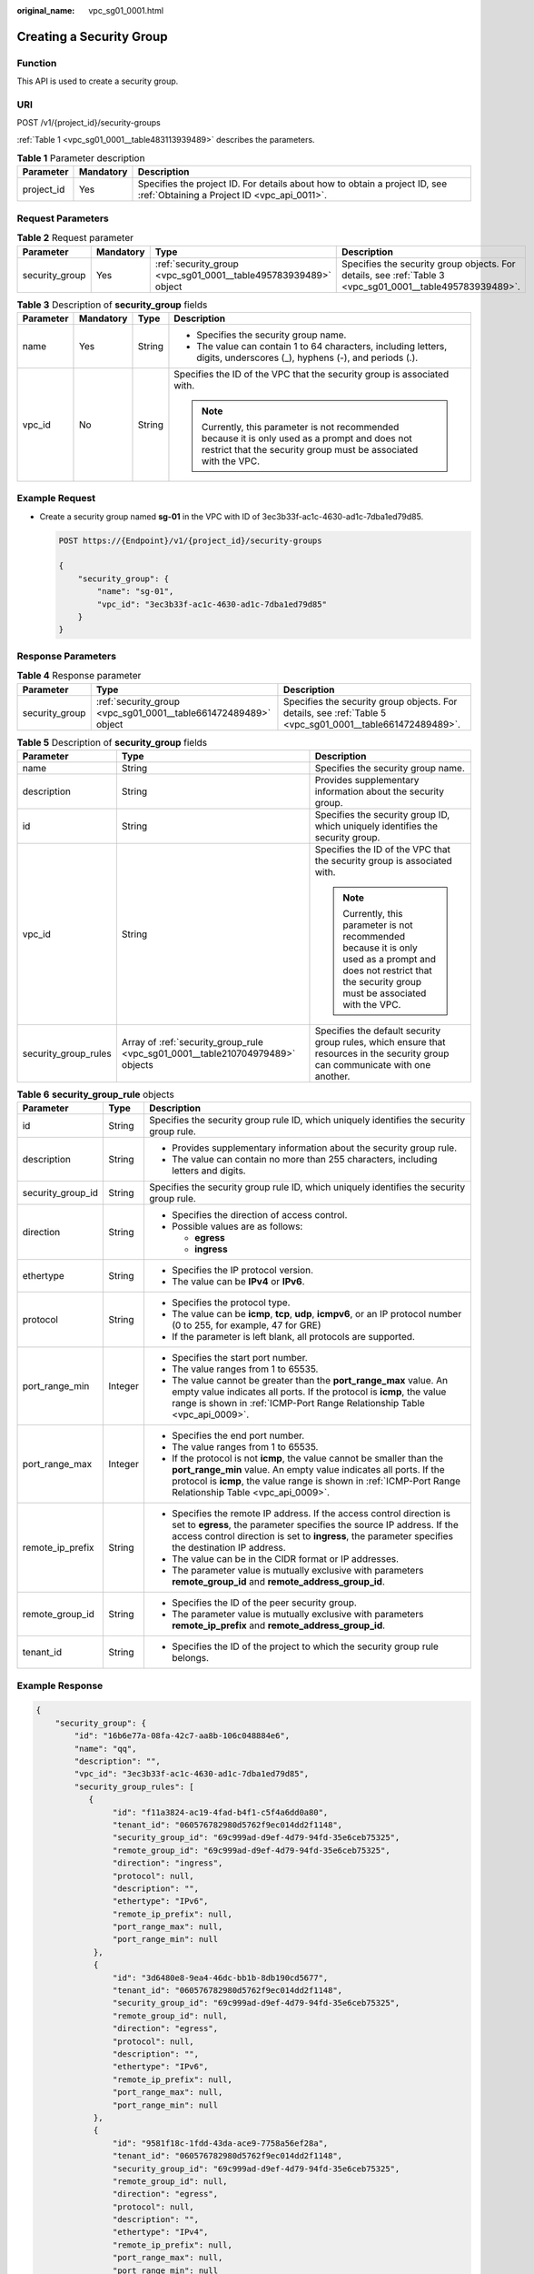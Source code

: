 :original_name: vpc_sg01_0001.html

.. _vpc_sg01_0001:

Creating a Security Group
=========================

Function
--------

This API is used to create a security group.

URI
---

POST /v1/{project_id}/security-groups

:ref:`Table 1 <vpc_sg01_0001__table483113939489>` describes the parameters.

.. _vpc_sg01_0001__table483113939489:

.. table:: **Table 1** Parameter description

   +------------+-----------+---------------------------------------------------------------------------------------------------------------------------+
   | Parameter  | Mandatory | Description                                                                                                               |
   +============+===========+===========================================================================================================================+
   | project_id | Yes       | Specifies the project ID. For details about how to obtain a project ID, see :ref:`Obtaining a Project ID <vpc_api_0011>`. |
   +------------+-----------+---------------------------------------------------------------------------------------------------------------------------+

Request Parameters
------------------

.. table:: **Table 2** Request parameter

   +----------------+-----------+-----------------------------------------------------------------+-----------------------------------------------------------------------------------------------------------+
   | Parameter      | Mandatory | Type                                                            | Description                                                                                               |
   +================+===========+=================================================================+===========================================================================================================+
   | security_group | Yes       | :ref:`security_group <vpc_sg01_0001__table495783939489>` object | Specifies the security group objects. For details, see :ref:`Table 3 <vpc_sg01_0001__table495783939489>`. |
   +----------------+-----------+-----------------------------------------------------------------+-----------------------------------------------------------------------------------------------------------+

.. _vpc_sg01_0001__table495783939489:

.. table:: **Table 3** Description of **security_group** fields

   +-----------------+-----------------+-----------------+--------------------------------------------------------------------------------------------------------------------------------------------------------------------+
   | Parameter       | Mandatory       | Type            | Description                                                                                                                                                        |
   +=================+=================+=================+====================================================================================================================================================================+
   | name            | Yes             | String          | -  Specifies the security group name.                                                                                                                              |
   |                 |                 |                 | -  The value can contain 1 to 64 characters, including letters, digits, underscores (_), hyphens (-), and periods (.).                                             |
   +-----------------+-----------------+-----------------+--------------------------------------------------------------------------------------------------------------------------------------------------------------------+
   | vpc_id          | No              | String          | Specifies the ID of the VPC that the security group is associated with.                                                                                            |
   |                 |                 |                 |                                                                                                                                                                    |
   |                 |                 |                 | .. note::                                                                                                                                                          |
   |                 |                 |                 |                                                                                                                                                                    |
   |                 |                 |                 |    Currently, this parameter is not recommended because it is only used as a prompt and does not restrict that the security group must be associated with the VPC. |
   +-----------------+-----------------+-----------------+--------------------------------------------------------------------------------------------------------------------------------------------------------------------+

Example Request
---------------

-  Create a security group named **sg-01** in the VPC with ID of 3ec3b33f-ac1c-4630-ad1c-7dba1ed79d85.

   .. code-block:: text

      POST https://{Endpoint}/v1/{project_id}/security-groups

      {
          "security_group": {
              "name": "sg-01",
              "vpc_id": "3ec3b33f-ac1c-4630-ad1c-7dba1ed79d85"
          }
      }

Response Parameters
-------------------

.. table:: **Table 4** Response parameter

   +----------------+-----------------------------------------------------------------+-----------------------------------------------------------------------------------------------------------+
   | Parameter      | Type                                                            | Description                                                                                               |
   +================+=================================================================+===========================================================================================================+
   | security_group | :ref:`security_group <vpc_sg01_0001__table661472489489>` object | Specifies the security group objects. For details, see :ref:`Table 5 <vpc_sg01_0001__table661472489489>`. |
   +----------------+-----------------------------------------------------------------+-----------------------------------------------------------------------------------------------------------+

.. _vpc_sg01_0001__table661472489489:

.. table:: **Table 5** Description of **security_group** fields

   +-----------------------+--------------------------------------------------------------------------------+--------------------------------------------------------------------------------------------------------------------------------------------------------------------+
   | Parameter             | Type                                                                           | Description                                                                                                                                                        |
   +=======================+================================================================================+====================================================================================================================================================================+
   | name                  | String                                                                         | Specifies the security group name.                                                                                                                                 |
   +-----------------------+--------------------------------------------------------------------------------+--------------------------------------------------------------------------------------------------------------------------------------------------------------------+
   | description           | String                                                                         | Provides supplementary information about the security group.                                                                                                       |
   +-----------------------+--------------------------------------------------------------------------------+--------------------------------------------------------------------------------------------------------------------------------------------------------------------+
   | id                    | String                                                                         | Specifies the security group ID, which uniquely identifies the security group.                                                                                     |
   +-----------------------+--------------------------------------------------------------------------------+--------------------------------------------------------------------------------------------------------------------------------------------------------------------+
   | vpc_id                | String                                                                         | Specifies the ID of the VPC that the security group is associated with.                                                                                            |
   |                       |                                                                                |                                                                                                                                                                    |
   |                       |                                                                                | .. note::                                                                                                                                                          |
   |                       |                                                                                |                                                                                                                                                                    |
   |                       |                                                                                |    Currently, this parameter is not recommended because it is only used as a prompt and does not restrict that the security group must be associated with the VPC. |
   +-----------------------+--------------------------------------------------------------------------------+--------------------------------------------------------------------------------------------------------------------------------------------------------------------+
   | security_group_rules  | Array of :ref:`security_group_rule <vpc_sg01_0001__table210704979489>` objects | Specifies the default security group rules, which ensure that resources in the security group can communicate with one another.                                    |
   +-----------------------+--------------------------------------------------------------------------------+--------------------------------------------------------------------------------------------------------------------------------------------------------------------+

.. _vpc_sg01_0001__table210704979489:

.. table:: **Table 6** **security_group_rule** objects

   +-----------------------+-----------------------+-----------------------------------------------------------------------------------------------------------------------------------------------------------------------------------------------------------------------------------------------------------+
   | Parameter             | Type                  | Description                                                                                                                                                                                                                                               |
   +=======================+=======================+===========================================================================================================================================================================================================================================================+
   | id                    | String                | Specifies the security group rule ID, which uniquely identifies the security group rule.                                                                                                                                                                  |
   +-----------------------+-----------------------+-----------------------------------------------------------------------------------------------------------------------------------------------------------------------------------------------------------------------------------------------------------+
   | description           | String                | -  Provides supplementary information about the security group rule.                                                                                                                                                                                      |
   |                       |                       | -  The value can contain no more than 255 characters, including letters and digits.                                                                                                                                                                       |
   +-----------------------+-----------------------+-----------------------------------------------------------------------------------------------------------------------------------------------------------------------------------------------------------------------------------------------------------+
   | security_group_id     | String                | Specifies the security group rule ID, which uniquely identifies the security group rule.                                                                                                                                                                  |
   +-----------------------+-----------------------+-----------------------------------------------------------------------------------------------------------------------------------------------------------------------------------------------------------------------------------------------------------+
   | direction             | String                | -  Specifies the direction of access control.                                                                                                                                                                                                             |
   |                       |                       | -  Possible values are as follows:                                                                                                                                                                                                                        |
   |                       |                       |                                                                                                                                                                                                                                                           |
   |                       |                       |    -  **egress**                                                                                                                                                                                                                                          |
   |                       |                       |    -  **ingress**                                                                                                                                                                                                                                         |
   +-----------------------+-----------------------+-----------------------------------------------------------------------------------------------------------------------------------------------------------------------------------------------------------------------------------------------------------+
   | ethertype             | String                | -  Specifies the IP protocol version.                                                                                                                                                                                                                     |
   |                       |                       | -  The value can be **IPv4** or **IPv6**.                                                                                                                                                                                                                 |
   +-----------------------+-----------------------+-----------------------------------------------------------------------------------------------------------------------------------------------------------------------------------------------------------------------------------------------------------+
   | protocol              | String                | -  Specifies the protocol type.                                                                                                                                                                                                                           |
   |                       |                       | -  The value can be **icmp**, **tcp**, **udp**, **icmpv6**, or an IP protocol number (0 to 255, for example, 47 for GRE)                                                                                                                                  |
   |                       |                       | -  If the parameter is left blank, all protocols are supported.                                                                                                                                                                                           |
   +-----------------------+-----------------------+-----------------------------------------------------------------------------------------------------------------------------------------------------------------------------------------------------------------------------------------------------------+
   | port_range_min        | Integer               | -  Specifies the start port number.                                                                                                                                                                                                                       |
   |                       |                       | -  The value ranges from 1 to 65535.                                                                                                                                                                                                                      |
   |                       |                       | -  The value cannot be greater than the **port_range_max** value. An empty value indicates all ports. If the protocol is **icmp**, the value range is shown in :ref:`ICMP-Port Range Relationship Table <vpc_api_0009>`.                                  |
   +-----------------------+-----------------------+-----------------------------------------------------------------------------------------------------------------------------------------------------------------------------------------------------------------------------------------------------------+
   | port_range_max        | Integer               | -  Specifies the end port number.                                                                                                                                                                                                                         |
   |                       |                       | -  The value ranges from 1 to 65535.                                                                                                                                                                                                                      |
   |                       |                       | -  If the protocol is not **icmp**, the value cannot be smaller than the **port_range_min** value. An empty value indicates all ports. If the protocol is **icmp**, the value range is shown in :ref:`ICMP-Port Range Relationship Table <vpc_api_0009>`. |
   +-----------------------+-----------------------+-----------------------------------------------------------------------------------------------------------------------------------------------------------------------------------------------------------------------------------------------------------+
   | remote_ip_prefix      | String                | -  Specifies the remote IP address. If the access control direction is set to **egress**, the parameter specifies the source IP address. If the access control direction is set to **ingress**, the parameter specifies the destination IP address.       |
   |                       |                       | -  The value can be in the CIDR format or IP addresses.                                                                                                                                                                                                   |
   |                       |                       | -  The parameter value is mutually exclusive with parameters **remote_group_id** and **remote_address_group_id**.                                                                                                                                         |
   +-----------------------+-----------------------+-----------------------------------------------------------------------------------------------------------------------------------------------------------------------------------------------------------------------------------------------------------+
   | remote_group_id       | String                | -  Specifies the ID of the peer security group.                                                                                                                                                                                                           |
   |                       |                       | -  The parameter value is mutually exclusive with parameters **remote_ip_prefix** and **remote_address_group_id**.                                                                                                                                        |
   +-----------------------+-----------------------+-----------------------------------------------------------------------------------------------------------------------------------------------------------------------------------------------------------------------------------------------------------+
   | tenant_id             | String                | -  Specifies the ID of the project to which the security group rule belongs.                                                                                                                                                                              |
   +-----------------------+-----------------------+-----------------------------------------------------------------------------------------------------------------------------------------------------------------------------------------------------------------------------------------------------------+

Example Response
----------------

.. code-block::

   {
       "security_group": {
           "id": "16b6e77a-08fa-42c7-aa8b-106c048884e6",
           "name": "qq",
           "description": "",
           "vpc_id": "3ec3b33f-ac1c-4630-ad1c-7dba1ed79d85",
           "security_group_rules": [
              {
                   "id": "f11a3824-ac19-4fad-b4f1-c5f4a6dd0a80",
                   "tenant_id": "060576782980d5762f9ec014dd2f1148",
                   "security_group_id": "69c999ad-d9ef-4d79-94fd-35e6ceb75325",
                   "remote_group_id": "69c999ad-d9ef-4d79-94fd-35e6ceb75325",
                   "direction": "ingress",
                   "protocol": null,
                   "description": "",
                   "ethertype": "IPv6",
                   "remote_ip_prefix": null,
                   "port_range_max": null,
                   "port_range_min": null
               },
               {
                   "id": "3d6480e8-9ea4-46dc-bb1b-8db190cd5677",
                   "tenant_id": "060576782980d5762f9ec014dd2f1148",
                   "security_group_id": "69c999ad-d9ef-4d79-94fd-35e6ceb75325",
                   "remote_group_id": null,
                   "direction": "egress",
                   "protocol": null,
                   "description": "",
                   "ethertype": "IPv6",
                   "remote_ip_prefix": null,
                   "port_range_max": null,
                   "port_range_min": null
               },
               {
                   "id": "9581f18c-1fdd-43da-ace9-7758a56ef28a",
                   "tenant_id": "060576782980d5762f9ec014dd2f1148",
                   "security_group_id": "69c999ad-d9ef-4d79-94fd-35e6ceb75325",
                   "remote_group_id": null,
                   "direction": "egress",
                   "protocol": null,
                   "description": "",
                   "ethertype": "IPv4",
                   "remote_ip_prefix": null,
                   "port_range_max": null,
                   "port_range_min": null
               },
               {
                   "id": "a3ba270e-e58b-432d-a912-aeb7eace9fb8",
                   "tenant_id": "060576782980d5762f9ec014dd2f1148",
                   "security_group_id": "69c999ad-d9ef-4d79-94fd-35e6ceb75325",
                   "remote_group_id": "69c999ad-d9ef-4d79-94fd-35e6ceb75325",
                   "direction": "ingress",
                   "protocol": null,
                   "description": "",
                   "ethertype": "IPv4",
                   "remote_ip_prefix": null,
                   "port_range_max": null,
                   "port_range_min": null
               }
           ]
       }
   }

Status Codes
------------

See :ref:`Status Codes <vpc_api_0002>`.

Error Codes
-----------

See :ref:`Error Codes <vpc_api_0003>`.
